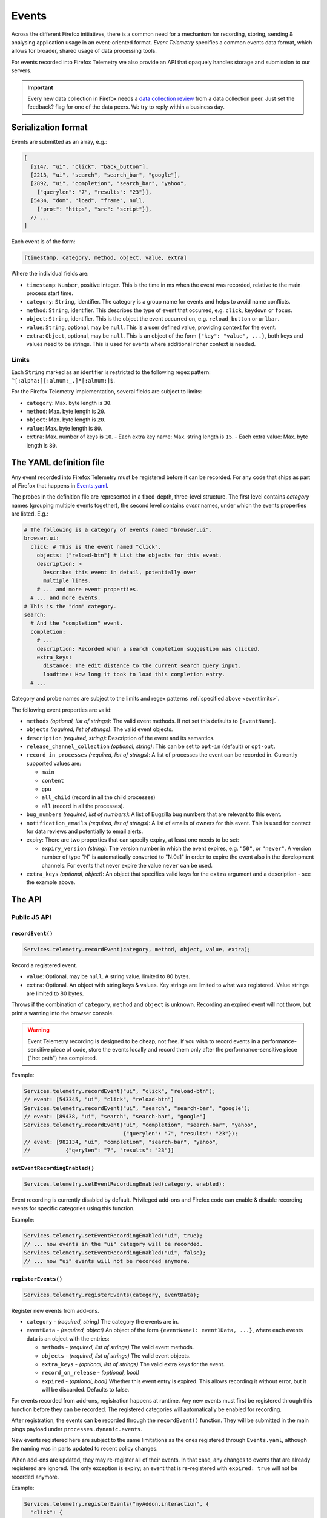 .. _eventtelemetry:

======
Events
======

Across the different Firefox initiatives, there is a common need for a mechanism for recording, storing, sending & analysing application usage in an event-oriented format.
*Event Telemetry* specifies a common events data format, which allows for broader, shared usage of data processing tools.

For events recorded into Firefox Telemetry we also provide an API that opaquely handles storage and submission to our servers.

.. important::

    Every new data collection in Firefox needs a `data collection review <https://wiki.mozilla.org/Firefox/Data_Collection#Requesting_Approval>`_ from a data collection peer. Just set the feedback? flag for one of the data peers. We try to reply within a business day.

Serialization format
====================

Events are submitted as an array, e.g.:

.. code-block:: js

  [
    [2147, "ui", "click", "back_button"],
    [2213, "ui", "search", "search_bar", "google"],
    [2892, "ui", "completion", "search_bar", "yahoo",
      {"querylen": "7", "results": "23"}],
    [5434, "dom", "load", "frame", null,
      {"prot": "https", "src": "script"}],
    // ...
  ]

Each event is of the form:

.. code-block:: js

  [timestamp, category, method, object, value, extra]

Where the individual fields are:

- ``timestamp``: ``Number``, positive integer. This is the time in ms when the event was recorded, relative to the main process start time.
- ``category``: ``String``, identifier. The category is a group name for events and helps to avoid name conflicts.
- ``method``: ``String``, identifier. This describes the type of event that occurred, e.g. ``click``, ``keydown`` or ``focus``.
- ``object``: ``String``, identifier. This is the object the event occurred on, e.g. ``reload_button`` or ``urlbar``.
- ``value``: ``String``, optional, may be ``null``. This is a user defined value, providing context for the event.
- ``extra``: ``Object``, optional, may be ``null``. This is an object of the form ``{"key": "value", ...}``, both keys and values need to be strings. This is used for events where additional richer context is needed.

.. _eventlimits:

Limits
------

Each ``String`` marked as an identifier is restricted to the following regex pattern: ``^[:alpha:][:alnum:_.]*[:alnum:]$``.

For the Firefox Telemetry implementation, several fields are subject to limits:

- ``category``: Max. byte length is ``30``.
- ``method``: Max. byte length is ``20``.
- ``object``: Max. byte length is ``20``.
- ``value``: Max. byte length is ``80``.
- ``extra``: Max. number of keys is ``10``.
  - Each extra key name: Max. string length is ``15``.
  - Each extra value: Max. byte length is ``80``.

The YAML definition file
========================

Any event recorded into Firefox Telemetry must be registered before it can be recorded.
For any code that ships as part of Firefox that happens in `Events.yaml <https://dxr.mozilla.org/mozilla-central/source/toolkit/components/telemetry/Events.yaml>`_.

The probes in the definition file are represented in a fixed-depth, three-level structure. The first level contains *category* names (grouping multiple events together), the second level contains *event* names, under which the events properties are listed. E.g.:

.. code-block:: yaml

  # The following is a category of events named "browser.ui".
  browser.ui:
    click: # This is the event named "click".
      objects: ["reload-btn"] # List the objects for this event.
      description: >
        Describes this event in detail, potentially over
        multiple lines.
      # ... and more event properties.
    # ... and more events.
  # This is the "dom" category.
  search:
    # And the "completion" event.
    completion:
      # ...
      description: Recorded when a search completion suggestion was clicked.
      extra_keys:
        distance: The edit distance to the current search query input.
        loadtime: How long it took to load this completion entry.
    # ...

Category and probe names are subject to the limits and regex patterns :ref:`specified above <eventlimits>`.

The following event properties are valid:

- ``methods`` *(optional, list of strings)*: The valid event methods. If not set this defaults to ``[eventName]``.
- ``objects`` *(required, list of strings)*: The valid event objects.
- ``description`` *(required, string)*: Description of the event and its semantics.
- ``release_channel_collection`` *(optional, string)*: This can be set to ``opt-in`` (default) or ``opt-out``.
- ``record_in_processes`` *(required, list of strings)*: A list of processes the event can be recorded in. Currently supported values are:

  - ``main``
  - ``content``
  - ``gpu``
  - ``all_child`` (record in all the child processes)
  - ``all`` (record in all the processes).

- ``bug_numbers`` *(required, list of numbers)*: A list of Bugzilla bug numbers that are relevant to this event.
- ``notification_emails`` *(required, list of strings)*: A list of emails of owners for this event. This is used for contact for data reviews and potentially to email alerts.
- expiry: There are two properties that can specify expiry, at least one needs to be set:

  - ``expiry_version`` *(string)*: The version number in which the event expires, e.g. ``"50"``, or ``"never"``. A version number of type "N" is automatically converted to "N.0a1" in order to expire the event also in the development channels. For events that never expire the value ``never`` can be used.

- ``extra_keys`` *(optional, object)*: An object that specifies valid keys for the ``extra`` argument and a description - see the example above.

The API
=======

Public JS API
-------------

``recordEvent()``
~~~~~~~~~~~~~~~~~

.. code-block:: js

  Services.telemetry.recordEvent(category, method, object, value, extra);

Record a registered event.

* ``value``: Optional, may be ``null``. A string value, limited to 80 bytes.
* ``extra``: Optional. An object with string keys & values. Key strings are limited to what was registered. Value strings are limited to 80 bytes.

Throws if the combination of ``category``, ``method`` and ``object`` is unknown.
Recording an expired event will not throw, but print a warning into the browser console.

.. warning::

  Event Telemetry recording is designed to be cheap, not free. If you wish to record events in a performance-sensitive piece of code, store the events locally and record them only after the performance-sensitive piece ("hot path") has completed.

Example:

.. code-block:: js

  Services.telemetry.recordEvent("ui", "click", "reload-btn");
  // event: [543345, "ui", "click", "reload-btn"]
  Services.telemetry.recordEvent("ui", "search", "search-bar", "google");
  // event: [89438, "ui", "search", "search-bar", "google"]
  Services.telemetry.recordEvent("ui", "completion", "search-bar", "yahoo",
                                 {"querylen": "7", "results": "23"});
  // event: [982134, "ui", "completion", "search-bar", "yahoo",
  //           {"qerylen": "7", "results": "23"}]

``setEventRecordingEnabled()``
~~~~~~~~~~~~~~~~~~~~~~~~~~~~~~

.. code-block:: js

  Services.telemetry.setEventRecordingEnabled(category, enabled);

Event recording is currently disabled by default. Privileged add-ons and Firefox code can enable & disable recording events for specific categories using this function.

Example:

.. code-block:: js

  Services.telemetry.setEventRecordingEnabled("ui", true);
  // ... now events in the "ui" category will be recorded.
  Services.telemetry.setEventRecordingEnabled("ui", false);
  // ... now "ui" events will not be recorded anymore.

``registerEvents()``
~~~~~~~~~~~~~~~~~~~~

.. code-block:: js

  Services.telemetry.registerEvents(category, eventData);

Register new events from add-ons.

* ``category`` - *(required, string)* The category the events are in.
* ``eventData`` - *(required, object)* An object of the form ``{eventName1: event1Data, ...}``, where each events data is an object with the entries:

  * ``methods`` - *(required, list of strings)* The valid event methods.
  * ``objects`` - *(required, list of strings)* The valid event objects.
  * ``extra_keys`` - *(optional, list of strings)* The valid extra keys for the event.
  * ``record_on_release`` - *(optional, bool)*
  * ``expired`` - *(optional, bool)* Whether this event entry is expired. This allows recording it without error, but it will be discarded. Defaults to false.

For events recorded from add-ons, registration happens at runtime. Any new events must first be registered through this function before they can be recorded.
The registered categories will automatically be enabled for recording.

After registration, the events can be recorded through the ``recordEvent()`` function. They will be submitted in the main pings payload under ``processes.dynamic.events``.

New events registered here are subject to the same limitations as the ones registered through ``Events.yaml``, although the naming was in parts updated to recent policy changes.

When add-ons are updated, they may re-register all of their events. In that case, any changes to events that are already registered are ignored. The only exception is expiry; an event that is re-registered with ``expired: true`` will not be recorded anymore.

Example:

.. code-block:: js

  Services.telemetry.registerEvents("myAddon.interaction", {
    "click": {
      methods: ["click"],
      objects: ["red_button", "blue_button"],
    }
  });
  // Now events can be recorded.
  Services.telemetry.recordEvent("myAddon.interaction", "click", "red_button");

Internal API
------------

.. code-block:: js

  Services.telemetry.snapshotEvents(dataset, clear);
  Services.telemetry.clearEvents();

These functions are only supposed to be used by Telemetry internally or in tests.

Version History
===============

- Firefox 52: Initial event support (`bug 1302663 <https://bugzilla.mozilla.org/show_bug.cgi?id=1302663>`_).
- Firefox 53: Event recording disabled by default (`bug 1329139 <https://bugzilla.mozilla.org/show_bug.cgi?id=1329139>`_).
- Firefox 54: Added child process events (`bug 1313326 <https://bugzilla.mozilla.org/show_bug.cgi?id=1313326>`_).
- Firefox 56: Added support for recording new probes from add-ons (`bug 1302681 <bug https://bugzilla.mozilla.org/show_bug.cgi?id=1302681>`_).
- Firefox 58:

   - Ignore re-registering existing events for a category instead of failing (`bug 1408975 <https://bugzilla.mozilla.org/show_bug.cgi?id=1408975>`_).
   - Removed support for the ``expiry_date`` property, as it was unused (`bug 1414638 <https://bugzilla.mozilla.org/show_bug.cgi?id=1414638>`_).
